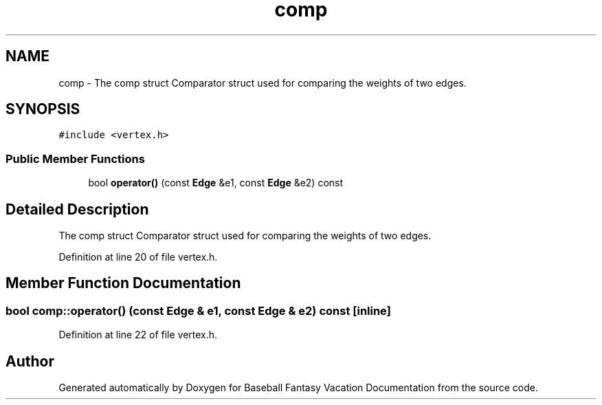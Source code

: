 .TH "comp" 3 "Mon May 16 2016" "Version 1.0" "Baseball Fantasy Vacation Documentation" \" -*- nroff -*-
.ad l
.nh
.SH NAME
comp \- The comp struct Comparator struct used for comparing the weights of two edges\&.  

.SH SYNOPSIS
.br
.PP
.PP
\fC#include <vertex\&.h>\fP
.SS "Public Member Functions"

.in +1c
.ti -1c
.RI "bool \fBoperator()\fP (const \fBEdge\fP &e1, const \fBEdge\fP &e2) const "
.br
.in -1c
.SH "Detailed Description"
.PP 
The comp struct Comparator struct used for comparing the weights of two edges\&. 
.PP
Definition at line 20 of file vertex\&.h\&.
.SH "Member Function Documentation"
.PP 
.SS "bool comp::operator() (const \fBEdge\fP & e1, const \fBEdge\fP & e2) const\fC [inline]\fP"

.PP
Definition at line 22 of file vertex\&.h\&.

.SH "Author"
.PP 
Generated automatically by Doxygen for Baseball Fantasy Vacation Documentation from the source code\&.
